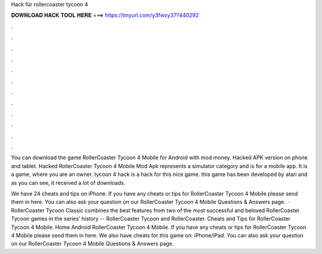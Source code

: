 Hack für rollercoaster tycoon 4



𝐃𝐎𝐖𝐍𝐋𝐎𝐀𝐃 𝐇𝐀𝐂𝐊 𝐓𝐎𝐎𝐋 𝐇𝐄𝐑𝐄 ===> https://tinyurl.com/y3fwxy37?440292



.



.



.



.



.



.



.



.



.



.



.



.

You can download the game RollerCoaster Tycoon 4 Mobile for Android with mod money. Hacked APK version on phone and tablet. Hacked RollerCoaster Tycoon 4 Mobile Mod Apk represents a simulator category and is for a mobile app. It is a game, where you are an owner. tycoon 4 hack is a hack for this nice game. this game has been developed by atari and as you can see, it received a lot of downloads.

We have 24 cheats and tips on iPhone. If you have any cheats or tips for RollerCoaster Tycoon 4 Mobile please send them in here. You can also ask your question on our RollerCoaster Tycoon 4 Mobile Questions & Answers page.  · RollerCoaster Tycoon Classic combines the best features from two of the most successful and beloved RollerCoaster Tycoon games in the series’ history -- RollerCoaster Tycoon and RollerCoaster. Cheats and Tips for RollerCoaster Tycoon 4 Mobile. Home Android RollerCoaster Tycoon 4 Mobile. If you have any cheats or tips for RollerCoaster Tycoon 4 Mobile please send them in here. We also have cheats for this game on: iPhone/iPad. You can also ask your question on our RollerCoaster Tycoon 4 Mobile Questions & Answers page.

